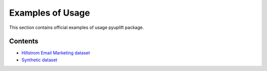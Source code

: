 #################
Examples of Usage
#################

This section contains official examples of usage pyuplift package.

********
Contents
********
- `Hillstrom Email Marketing dataset <https://github.com/duketemon/pyuplift/blob/master/examples/Hillstrom_Email_Marketing-usage.ipynb>`_
- `Synthetic dataset <https://github.com/duketemon/pyuplift/blob/master/examples/Synthetic_data-usage.ipynb>`_

